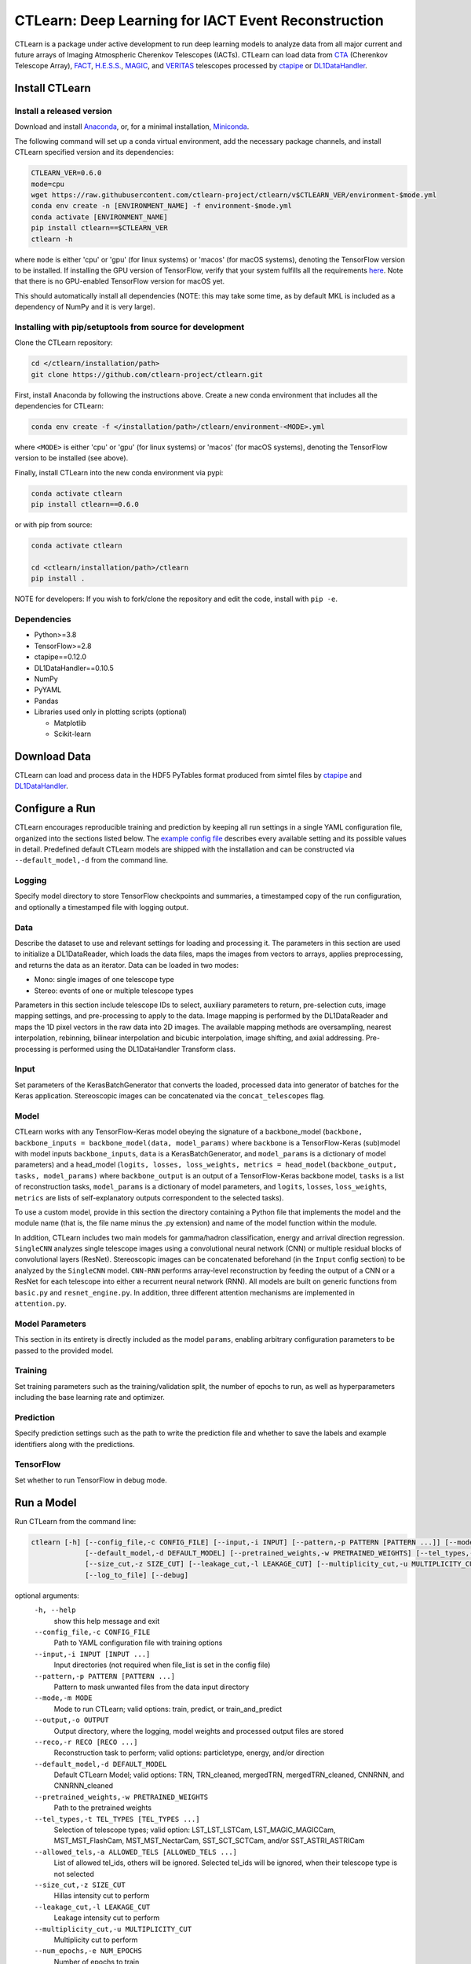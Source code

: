 
CTLearn: Deep Learning for IACT Event Reconstruction
====================================================


.. image:: https://zenodo.org/badge/DOI/10.5281/zenodo.3342952.svg
   :target: https://doi.org/10.5281/zenodo.3342952
   :alt: DOI


.. image:: https://travis-ci.com/ctlearn-project/ctlearn.svg?branch=master
   :target: https://travis-ci.com/ctlearn-project/ctlearn
   :alt: Build Status

.. image:: https://img.shields.io/pypi/v/ctlearn
    :target: https://pypi.org/project/ctlearn/
    :alt: Latest Release


.. image:: images/CTLearnTextCTinBox_WhiteBkgd.png
   :target: images/CTLearnTextCTinBox_WhiteBkgd.png
   :alt: CTLearn Logo


CTLearn is a package under active development to run deep learning models to analyze data from all major current and future arrays of Imaging Atmospheric Cherenkov Telescopes (IACTs). CTLearn can load data from `CTA <https://www.cta-observatory.org/>`_ (Cherenkov Telescope Array), `FACT <https://www.isdc.unige.ch/fact/>`_\ , `H.E.S.S. <https://www.mpi-hd.mpg.de/hfm/HESS/>`_\ , `MAGIC <https://magic.mpp.mpg.de/>`_\ , and `VERITAS <https://veritas.sao.arizona.edu/>`_ telescopes processed by `ctapipe <https://github.com/cta-observatory/ctapipe>`_ or `DL1DataHandler <https://github.com/cta-observatory/dl1-data-handler>`_.

Install CTLearn
---------------

Install a released version
^^^^^^^^^^^^^^^^^^^^^^^^^^

Download and install `Anaconda <https://www.anaconda.com/download/>`_\ , or, for a minimal installation, `Miniconda <https://conda.io/miniconda.html>`_.

The following command will set up a conda virtual environment, add the
necessary package channels, and install CTLearn specified version and its dependencies:

.. code-block:: bash

   CTLEARN_VER=0.6.0
   mode=cpu
   wget https://raw.githubusercontent.com/ctlearn-project/ctlearn/v$CTLEARN_VER/environment-$mode.yml
   conda env create -n [ENVIRONMENT_NAME] -f environment-$mode.yml
   conda activate [ENVIRONMENT_NAME]
   pip install ctlearn==$CTLEARN_VER
   ctlearn -h

where ``mode`` is either 'cpu' or 'gpu' (for linux systems) or 'macos' (for macOS systems), denoting the TensorFlow version to be installed. If installing the GPU version of TensorFlow, verify that your system fulfills all the requirements `here <https://www.tensorflow.org/install/install_linux#NVIDIARequirements>`_. Note that there is no GPU-enabled TensorFlow version for macOS yet.

This should automatically install all dependencies (NOTE: this may take some time, as by default MKL is included as a dependency of NumPy and it is very large).


Installing with pip/setuptools from source for development
^^^^^^^^^^^^^^^^^^^^^^^^^^^^^^^^^^^^^^^^^^^^^^^^^^^^^^^^^^

Clone the CTLearn repository:

.. code-block:: bash

   cd </ctlearn/installation/path>
   git clone https://github.com/ctlearn-project/ctlearn.git

First, install Anaconda by following the instructions above. Create a new conda environment that includes all the dependencies for CTLearn:

.. code-block:: bash

   conda env create -f </installation/path>/ctlearn/environment-<MODE>.yml

where ``<MODE>`` is either 'cpu' or 'gpu' (for linux systems) or 'macos' (for macOS systems), denoting the TensorFlow version to be installed (see above).

Finally, install CTLearn into the new conda environment via pypi:

.. code-block:: bash

   conda activate ctlearn
   pip install ctlearn==0.6.0

or with pip from source:

.. code-block:: bash

   conda activate ctlearn

   cd <ctlearn/installation/path>/ctlearn
   pip install .

NOTE for developers: If you wish to fork/clone the repository and edit the code, install with ``pip -e``.

Dependencies
^^^^^^^^^^^^


* Python>=3.8
* TensorFlow>=2.8
* ctapipe==0.12.0
* DL1DataHandler==0.10.5
* NumPy
* PyYAML
* Pandas
* Libraries used only in plotting scripts (optional)

  * Matplotlib
  * Scikit-learn

Download Data
-------------

CTLearn can load and process data in the HDF5 PyTables format produced from simtel files by `ctapipe <https://github.com/cta-observatory/ctapipe>`_ and `DL1DataHandler <https://github.com/cta-observatory/dl1-data-handler>`_.

Configure a Run
---------------

CTLearn encourages reproducible training and prediction by keeping all run settings in a single YAML configuration file, organized into the sections listed below. The `example config file <config/example_config.yml>`_ describes every available setting and its possible values in detail. Predefined default CTLearn models are shipped with the installation and can be constructed via ``--default_model,-d`` from the command line.

Logging
^^^^^^^

Specify model directory to store TensorFlow checkpoints and summaries, a timestamped copy of the run configuration, and optionally a timestamped file with logging output.

Data
^^^^

Describe the dataset to use and relevant settings for loading and processing it. The parameters in this section are used to initialize a DL1DataReader, which loads the data files, maps the images from vectors to arrays, applies preprocessing, and returns the data as an iterator. Data can be loaded in two modes:


* Mono: single images of one telescope type
* Stereo: events of one or multiple telescope types

Parameters in this section include telescope IDs to select, auxiliary parameters to return, pre-selection cuts, image mapping settings, and pre-processing to apply to the data. Image mapping is performed by the DL1DataReader and maps the 1D pixel vectors in the raw data into 2D images. The available mapping methods are oversampling, nearest interpolation, rebinning, bilinear interpolation and bicubic interpolation, image shifting, and axial addressing.
Pre-processing is performed using the DL1DataHandler Transform class.

Input
^^^^^

Set parameters of the KerasBatchGenerator that converts the loaded, processed data into generator of batches for the Keras application. Stereoscopic images can be concatenated via the ``concat_telescopes`` flag.

Model
^^^^^

CTLearn works with any TensorFlow-Keras model obeying the signature of a backbone_model (``backbone, backbone_inputs = backbone_model(data, model_params)`` where ``backbone`` is a TensorFlow-Keras (sub)model with model inputs ``backbone_inputs``, ``data`` is a KerasBatchGenerator, and ``model_params`` is a dictionary of model parameters) and a head_model (``logits, losses, loss_weights, metrics = head_model(backbone_output, tasks, model_params)`` where ``backbone_output`` is an output of a TensorFlow-Keras backbone model, ``tasks`` is a list of reconstruction tasks, ``model_params`` is a dictionary of model parameters, and ``logits``, ``losses``, ``loss_weights``, ``metrics`` are lists of self-explanatory outputs correspondent to the selected tasks).

To use a custom model, provide in this section the directory containing a Python file that implements the model and the module name (that is, the file name minus the .py extension) and name of the model function within the module.

In addition, CTLearn includes two main models for gamma/hadron classification, energy and arrival direction regression. ``SingleCNN`` analyzes single telescope images using a convolutional neural network (CNN) or multiple residual blocks of convolutional layers (ResNet). Stereoscopic images can be concatenated beforehand (in the ``Input`` config section) to be analyzed by the ``SingleCNN`` model. ``CNN-RNN`` performs array-level reconstruction by feeding the output of a CNN or a ResNet for each telescope into either a recurrent neural network (RNN). All models are built on generic functions from ``basic.py`` and ``resnet_engine.py``. In addition, three different attention mechanisms are implemented in ``attention.py``.

Model Parameters
^^^^^^^^^^^^^^^^

This section in its entirety is directly included as the model ``params``\ , enabling arbitrary configuration parameters to be passed to the provided model.

Training
^^^^^^^^

Set training parameters such as the training/validation split, the number of epochs to run, as well as hyperparameters including the base learning rate and optimizer.

Prediction
^^^^^^^^^^

Specify prediction settings such as the path to write the prediction file and whether to save the labels and example identifiers along with the predictions.

TensorFlow
^^^^^^^^^^

Set whether to run TensorFlow in debug mode.

Run a Model
-----------

Run CTLearn from the command line:

.. code-block:: bash

   ctlearn [-h] [--config_file,-c CONFIG_FILE] [--input,-i INPUT] [--pattern,-p PATTERN [PATTERN ...]] [--mode,-m MODE] [--output,-o OUTPUT] [--reco,-r RECO [RECO ...]]
                [--default_model,-d DEFAULT_MODEL] [--pretrained_weights,-w PRETRAINED_WEIGHTS] [--tel_types,-t TEL_TYPES [TEL_TYPES ...]] [--allowed_tels,-a ALLOWED_TELS [ALLOWED_TELS ...]]
                [--size_cut,-z SIZE_CUT] [--leakage_cut,-l LEAKAGE_CUT] [--multiplicity_cut,-u MULTIPLICITY_CUT] [--num_epochs,-e NUM_EPOCHS] [--batch_size,-b BATCH_SIZE] [--random_seed,-s RANDOM_SEED]
                [--log_to_file] [--debug]

optional arguments:
  ``-h, --help``\
                        show this help message and exit
  ``--config_file,-c CONFIG_FILE``\
                        Path to YAML configuration file with training options
  ``--input,-i INPUT [INPUT ...]``\
                        Input directories (not required when file_list is set in the config file)
  ``--pattern,-p PATTERN [PATTERN ...]``\
                        Pattern to mask unwanted files from the data input directory
  ``--mode,-m MODE``\
                        Mode to run CTLearn; valid options: train, predict, or train_and_predict
  ``--output,-o OUTPUT``\
                        Output directory, where the logging, model weights and processed output files are stored
  ``--reco,-r RECO [RECO ...]``\
                        Reconstruction task to perform; valid options: particletype, energy, and/or direction
  ``--default_model,-d DEFAULT_MODEL``\
                        Default CTLearn Model; valid options: TRN, TRN_cleaned, mergedTRN, mergedTRN_cleaned, CNNRNN, and CNNRNN_cleaned
  ``--pretrained_weights,-w PRETRAINED_WEIGHTS``\
                        Path to the pretrained weights
  ``--tel_types,-t TEL_TYPES [TEL_TYPES ...]``\
                        Selection of telescope types; valid option: LST_LST_LSTCam, LST_MAGIC_MAGICCam, MST_MST_FlashCam, MST_MST_NectarCam, SST_SCT_SCTCam, and/or SST_ASTRI_ASTRICam
  ``--allowed_tels,-a ALLOWED_TELS [ALLOWED_TELS ...]``\
                        List of allowed tel_ids, others will be ignored. Selected tel_ids will be ignored, when their telescope type is not selected
  ``--size_cut,-z SIZE_CUT``\
                        Hillas intensity cut to perform
  ``--leakage_cut,-l LEAKAGE_CUT``\
                        Leakage intensity cut to perform
  ``--multiplicity_cut,-u MULTIPLICITY_CUT``\
                        Multiplicity cut to perform
  ``--num_epochs,-e NUM_EPOCHS``\
                        Number of epochs to train
  ``--batch_size,-b BATCH_SIZE``\
                        Batch size per worker
  ``--random_seed,-s RANDOM_SEED``\
                        Selection of random seed (4 digits)
  ``--log_to_file``\
                        Log to a file in model directory instead of terminal
  ``--debug``\
                        Print debug/logger messages

Alternatively, import CTLearn as a module in a Python script:

.. code-block:: python

   import yaml
   from ctlearn.run_model import run_model

   with open('myconfig.yml', 'r') as myconfig:
     config = yaml.load(myconfig)
   run_model(config, mode='train', debug=True, log_to_file=True)

View training progress in real time with TensorBoard: 

.. code-block:: bash

   tensorboard --logdir=/path/to/my/model_dir


Supplementary Scripts
---------------------

* **run_ctlearn_on_Wilkes3.sh** Launch CTLearn runs on Wilkes-3 via Slurm workload manager. 
* **plot_classifier_values.py** Plot a histogram of gamma/hadron classification values from a CTLearn predictions file.
* **plot_roc_curves.py** Plot gamma/hadron classification ROC curves from a list of CTLearn predictions files.
* [Deprecated] **run_multiple_configurations.py** Generate a list of configuration combinations and run a model for each, for example, to conduct a hyperparameter search or to automate training or prediction for a set of models. Parses a standard CTLearn configuration file with two additional sections for Multiple Configurations added. Has an option to resume from a specific run in case the execution is interrupted.
* [Deprecated] **auto_configuration.py** Fill the path information specific to your computer and run this script from a folder with any number of configuration files to automatically overwrite them.
* [Deprecated] **summarize_results.py** Run this script from the folder containing the ``runXX`` folders generated by the ``run_multiple_configurations.py`` script to generate a ``summary.csv`` file with key validation metrics after training of each run.

Uninstall CTLearn
-----------------

Remove Anaconda Environment
^^^^^^^^^^^^^^^^^^^^^^^^^^^

First, remove the conda environment in which CTLearn is installed and all its dependencies:

.. code-block:: bash

   conda remove --name ctlearn --all

Remove CTLearn
^^^^^^^^^^^^^^

Next, completely remove CTLearn from your system:

.. code-block:: bash

   rm -rf </installation/path>/ctlearn

